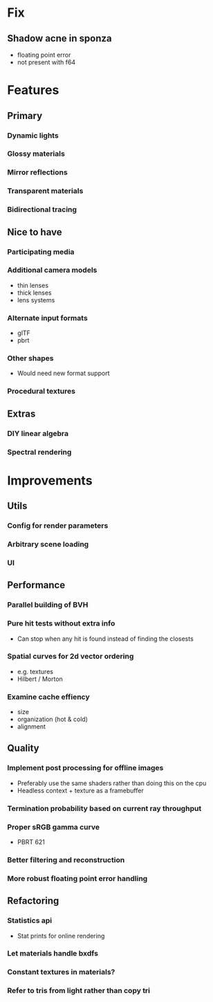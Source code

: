 * Fix
** Shadow acne in sponza
  * floating point error
  * not present with f64
* Features
** Primary
*** Dynamic lights
*** Glossy materials
*** Mirror reflections
*** Transparent materials
*** Bidirectional tracing
** Nice to have
*** Participating media
*** Additional camera models
    * thin lenses
    * thick lenses
    * lens systems
*** Alternate input formats
    * glTF
    * pbrt
*** Other shapes
    * Would need new format support
*** Procedural textures
** Extras
*** DIY linear algebra
*** Spectral rendering
* Improvements
** Utils
*** Config for render parameters
*** Arbitrary scene loading
*** UI
** Performance
*** Parallel building of BVH
*** Pure hit tests without extra info
   * Can stop when any hit is found instead of finding the closests
*** Spatial curves for 2d vector ordering
   * e.g. textures
   * Hilbert / Morton
*** Examine cache effiency
   * size
   * organization (hot & cold)
   * alignment
** Quality
*** Implement post processing for offline images
    * Preferably use the same shaders rather than doing this on the cpu
    * Headless context + texture as a framebuffer
*** Termination probability based on current ray throughput
*** Proper sRGB gamma curve
   * PBRT 621
*** Better filtering and reconstruction
*** More robust floating point error handling
** Refactoring
*** Statistics api
    * Stat prints for online rendering
*** Let materials handle bxdfs
*** Constant textures in materials?
*** Refer to tris from light rather than copy tri
